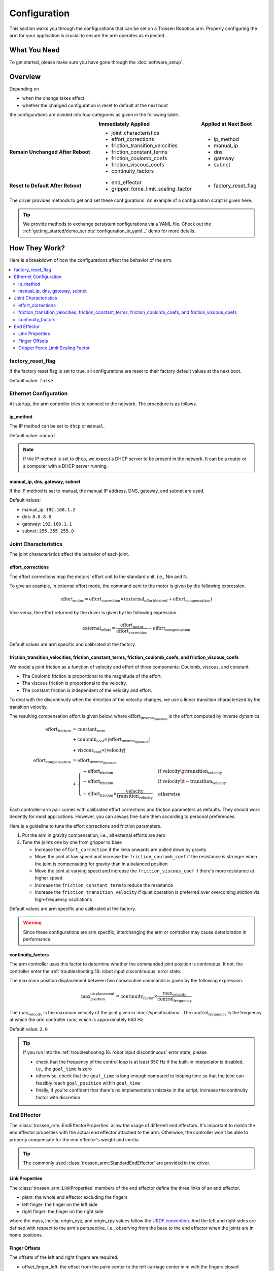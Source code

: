 =============
Configuration
=============

This section walks you through the configurations that can be set on a Trossen Robotics arm.
Properly configuring the arm for your application is crucial to ensure the arm operates as expected.

What You Need
=============

To get started, please make sure you have gone through the :doc:`software_setup`.

Overview
========

Depending on

- when the change takes effect
- whether the changed configuration is reset to default at the next boot

the configurations are divided into four categories as given in the following table.

.. list-table::
    :width: 100%
    :class: borderless
    :align: center
    :header-rows: 1
    :stub-columns: 1

    *   -
        -   Immediately Applied
        -   Applied at Next Boot
    *   -   Remain Unchanged After Reboot
        -   -   joint_characteristics
            -   effort_corrections
            -   friction_transition_velocities
            -   friction_constant_terms
            -   friction_coulomb_coefs
            -   friction_viscous_coefs
            -   continuity_factors
        -   -   ip_method
            -   manual_ip
            -   dns
            -   gateway
            -   subnet
    *   -   Reset to Default After Reboot
        -   -   end_effector
            -   gripper_force_limit_scaling_factor
        -   -   factory_reset_flag

The driver provides methods to get and set these configurations.
An example of a configuration script is given here.

.. tabs::

    .. code-tab:: c++

        // Include the header files
        #include "libtrossen_arm/trossen_arm.hpp"

        int main(int argc, char** argv)
        {
          // Create a driver object
          trossen_arm::TrossenArmDriver driver;

          // Configure the driver
          // This configuration is mandatory, including
          // - model of the arm
          // - end effector properties
          // - IP address of the arm
          // - whether to clear the existing error state if any
          driver.configure(...);

          // Get/set some configurations if needed
          // Here xxx can be
          // - factory_reset_flag
          // - ip_method
          // - manual_ip
          // - dns
          // - gateway
          // - subnet
          // - joint_characteristics
          // - effort_corrections
          // - friction_transition_velocities
          // - friction_constant_terms
          // - friction_coulomb_coefs
          // - friction_viscous_coefs
          // - continuity_factors
          // - end_effector
          // - gripper_force_limit_scaling_factor
          auto xxx = driver.get_xxx(...);
          driver.set_xxx(...);
        }

    .. code-tab:: py

        # Import the driver
        import trossen_arm

        if __name__ == "__main__":
            # Create a driver object
            driver = trossen_arm.TrossenArmDriver()

            # Configure the driver
            # This configuration is mandatory, including
            # - model of the arm
            # - end effector properties
            # - IP address of the arm
            # - whether to clear the existing error state if any
            driver.configure(...)

            # Get/set some configurations if needed
            # Here xxx can be
            # - factory_reset_flag
            # - ip_method
            # - manual_ip
            # - dns
            # - gateway
            # - subnet
            # - joint_characteristics
            # - effort_corrections
            # - friction_transition_velocities
            # - friction_constant_terms
            # - friction_coulomb_coefs
            # - friction_viscous_coefs
            # - continuity_factors
            # - end_effector
            # - gripper_force_limit_scaling_factor
            xxx = driver.get_xxx(...)
            driver.set_xxx(...)

.. tip::

    We provide methods to exchange persistent configurations via a YAML file.
    Check out the :ref:`getting_started/demo_scripts:`configuration_in_yaml`_` demo for more details.

How They Work?
==============

Here is a breakdown of how the configurations affect the behavior of the arm.

.. contents::
    :local:
    :depth: 2

factory_reset_flag
------------------

If the factory reset flag is set to true, all configurations are reset to their factory default values at the next boot.

Default value: ``false``

Ethernet Configuration
----------------------

At startup, the arm controller tries to connect to the network.
The procedure is as follows.

.. image:: images/wxai_v0_ethernet.jpg
    :alt: Ethernet Connection
    :align: center
    :width: 40%

ip_method
^^^^^^^^^

The IP method can be set to ``dhcp`` or ``manual``.

Default value: ``manual``

.. note::

    If the IP method is set to ``dhcp``, we expect a DHCP server to be present in the network.
    It can be a router or a computer with a DHCP server running.

manual_ip, dns, gateway, subnet
^^^^^^^^^^^^^^^^^^^^^^^^^^^^^^^

If the IP method is set to manual, the manual IP address, DNS, gateway, and subnet are used.

Default values:

- manual_ip: ``192.168.1.2``
- dns: ``8.8.8.8``
- gateway: ``192.168.1.1``
- subnet: ``255.255.255.0``

Joint Characteristics
---------------------

The joint characteristics affect the behavior of each joint.

effort_corrections
^^^^^^^^^^^^^^^^^^

The effort corrections map the motors' effort unit to the standard unit, i.e., Nm and N.

To give an example, in external effort mode, the command sent to the motor is given by the following expression.

.. math::

    \text{effort}_\text{motor} = \text{effort_correction} \times \left( \text{external_effort}_\text{desired} + \text{effort}_\text{compensation} \right)

Vice versa, the effort returned by the driver is given by the following expression.

.. math::

    \text{external_effort} = \frac{\text{effort}_\text{motor}}{\text{effort_correction}} - \text{effort}_\text{compensation}

Default values are arm specific and calibrated at the factory.

friction_transition_velocities, friction_constant_terms, friction_coulomb_coefs, and friction_viscous_coefs
^^^^^^^^^^^^^^^^^^^^^^^^^^^^^^^^^^^^^^^^^^^^^^^^^^^^^^^^^^^^^^^^^^^^^^^^^^^^^^^^^^^^^^^^^^^^^^^^^^^^^^^^^^^

We model a joint friction as a function of velocity and effort of three components: Coulomb, viscous, and constant.

- The Coulomb friction is proportional to the magnitude of the effort.
- The viscous friction is proportional to the velocity.
- The constant friction is independent of the velocity and effort.

To deal with the discontinuity when the direction of the velocity changes, we use a linear transition characterized by the transition velocity.

The resulting compensation effort is given below, where :math:`\text{effort}_\text{inverse_dynamics}` is the effort computed by inverse dynamics.

.. math::

    \text{effort}_\text{friction} &= \text{constant_term} \\
    &+ \text{coulomb_coef} \times \lvert \text{effort}_\text{inverse_dynamics} \rvert \\
    &+ \text{viscous_coef} \times \lvert \text{velocity} \rvert \\
    \text{effort}_\text{compensation} &= \text{effort}_\text{inverse_dynamics} \\
    &+ \begin{cases}
        + \text{effort}_\text{friction} & \text{if } \text{velocity} \gt \text{transition_velocity} \\
        - \text{effort}_\text{friction} & \text{if } \text{velocity} \lt -\text{transition_velocity} \\
        + \text{effort}_\text{friction} \times \frac{\text{velocity}}{\text{transition_velocity}} & \text{otherwise}
    \end{cases}

Each controller-arm pair comes with calibrated effort corrections and friction parameters as defaults.
They should work decently for most applications.
However, you can always fine-tune them according to personal preferences.

Here is a guideline to tune the effort corrections and friction parameters.

1.  Put the arm in gravity compensation, i.e., all external efforts are zero
2.  Tune the joints one by one from gripper to base

    -   Increase the ``effort_correction`` if the links onwards are pulled down by gravity
    -   Move the joint at low speed and increase the ``friction_coulomb_coef`` if the resistance is stronger when the joint is compensating for gravity than in a balanced position
    -   Move the joint at varying speed and increase the ``friction_viscous_coef`` if there's more resistance at higher speed
    -   Increase the ``friction_constant_term`` to reduce the resistance
    -   Increase the ``friction_transition_velocity`` if quiet operation is preferred over overcoming stiction via high-frequency oscillations

Default values are arm specific and calibrated at the factory.

.. warning::

    Since these configurations are arm specific, interchanging the arm or controller may cause deterioration in performance.

continuity_factors
^^^^^^^^^^^^^^^^^^

The arm controller uses this factor to determine whether the commanded joint position is continuous.
If not, the controller enter the :ref:`troubleshooting:16: robot input discontinuous` error state.

The maximum position displacement between two consecutive commands is given by the following expression.

.. math::

    \text{max_position_displacement} = \text{continuity_factor} \times \frac{\text{max_velocity}}{\text{control_frequency}}

The :math:`\text{max_velocity}` is the maximum velocity of the joint given in :doc:`/specifications`.
The :math:`\text{control_frequency}` is the frequency at which the arm controller runs, which is approximately 650 Hz.

Default value: ``2.0``

.. tip::

    If you run into the :ref:`troubleshooting:16: robot input discontinuous` error state, please

    - check that the frequency of the control loop is at least 650 Hz if the built-in interpolator is disabled, i.e., the ``goal_time`` is zero
    - otherwise, check that the ``goal_time`` is long enough compared to looping time so that the joint can feasibly reach ``goal_position`` within ``goal_time``
    - finally, if you're confident that there's no implementation mistake in the script, increase the continuity factor with discretion

End Effector
------------

The :class:`trossen_arm::EndEffectorProperties` allow the usage of different end effectors.
It's important to match the end effector properties with the actual end effector attached to the arm.
Otherwise, the controller won't be able to properly compensate for the end effector's weight and inertia.

.. tip::

    The commonly used :class:`trossen_arm::StandardEndEffector` are provided in the driver.

Link Properties
^^^^^^^^^^^^^^^

The :class:`trossen_arm::LinkProperties` members of the end effector define the three links of an end effector.

- plam: the whole end effector excluding the fingers
- left finger: the finger on the left side
- right finger: the finger on the right side

where the mass, inertia, origin_xyz, and origin_rpy values follow the `URDF convention <https://wiki.ros.org/urdf/XML/link>`_.
And the left and right sides are defined with respect to the arm's perspective, i.e., observing from the base to the end effector when the joints are in home positions.

Finger Offsets
^^^^^^^^^^^^^^

The offsets of the left and right fingers are required.

- offset_finger_left: the offset from the palm center to the left carriage center in m with the fingers closed
- offset_finger_right: the offset from the palm center to the right carriage center in m with the fingers closed

Gripper Force Limit Scaling Factor
^^^^^^^^^^^^^^^^^^^^^^^^^^^^^^^^^^

This scaling factor scales the force limit of the gripper.
The force limit is given by the following expression where :math:`\text{max_force}` is the maximum force of the gripper given in :doc:`/specifications`.

.. math::

    \text{actual_max_force} = \text{t_max_factor} \times \text{max_force}

Default value: ``0.5``

What's Next?
============

Now that the arm is configured, an assorted collection of :doc:`/getting_started/demo_scripts` is available to help you get started with controlling the arm.
